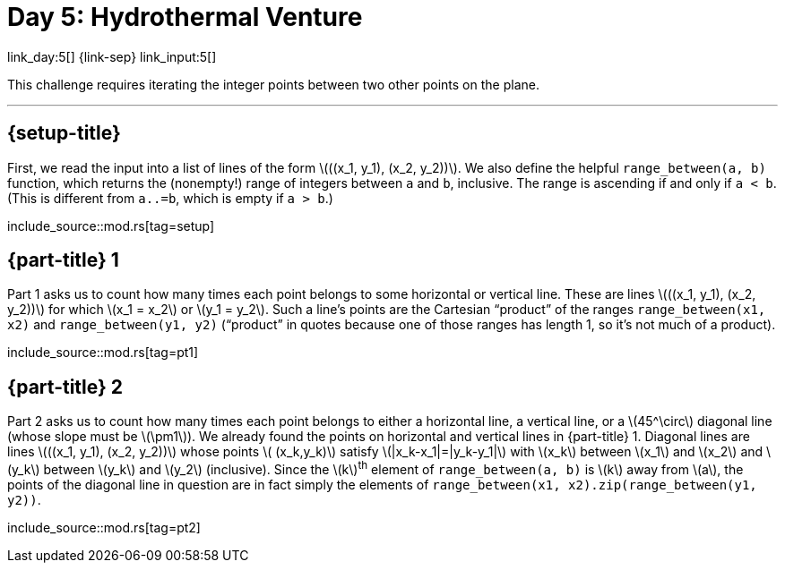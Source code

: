 = Day 5: Hydrothermal Venture

link_day:5[] {link-sep} link_input:5[]

This challenge requires iterating the integer points between two other points on the plane.

***

== {setup-title}
First, we read the input into a list of lines of the form \(\((x_1, y_1), (x_2, y_2))\).
We also define the helpful `range_between(a, b)` function, which returns the (nonempty!) range of integers between `a` and `b`, inclusive.
The range is ascending if and only if `a < b`.
(This is different from `a..=b`, which is empty if `a > b`.)

include_source::mod.rs[tag=setup]

== {part-title} 1
Part 1 asks us to count how many times each point belongs to some horizontal or vertical line.
These are lines \(\((x_1, y_1), (x_2, y_2))\) for which \(x_1 = x_2\) or \(y_1 = y_2\).
Such a line's points are the Cartesian “product” of the ranges `range_between(x1, x2)` and `range_between(y1, y2)` (“product” in quotes because one of those ranges has length 1, so it's not much of a product).

include_source::mod.rs[tag=pt1]

== {part-title} 2
Part 2 asks us to count how many times each point belongs to either a horizontal line, a vertical line, or a \(45^\circ\) diagonal line (whose slope must be \(\pm1\)).
We already found the points on horizontal and vertical lines in {part-title} 1.
Diagonal lines are lines \(\((x_1, y_1), (x_2, y_2))\) whose points \( (x_k,y_k)\) satisfy \(|x_k-x_1|=|y_k-y_1|\) with \(x_k\) between \(x_1\) and \(x_2\) and \(y_k\) between \(y_k\) and \(y_2\) (inclusive).
Since the \(k\)^th^ element of `range_between(a, b)` is \(k\) away from \(a\), the points of the diagonal line in question are in fact simply the elements of `range_between(x1, x2).zip(range_between(y1, y2))`.

include_source::mod.rs[tag=pt2]
